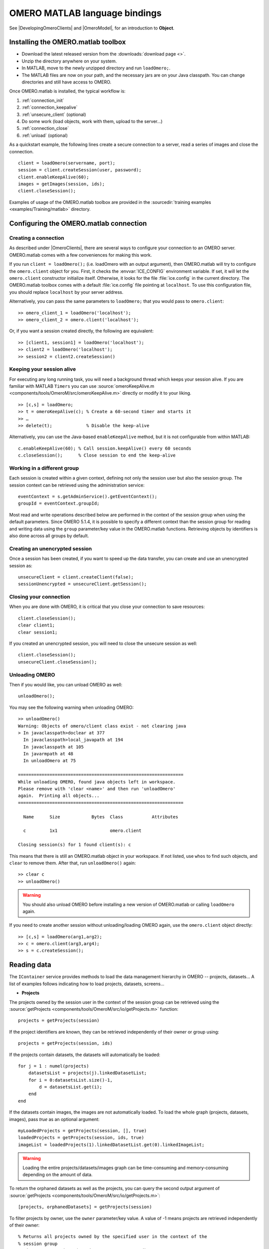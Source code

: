 OMERO MATLAB language bindings
==============================

See |DevelopingOmeroClients| and |OmeroModel|, for an introduction to
**Object**.

.. highlight:: matlab

Installing the OMERO.matlab toolbox
-----------------------------------

-  Download the latest released version from the :downloads:`download page <>`.
-  Unzip the directory anywhere on your system.
-  In MATLAB, move to the newly unzipped directory and run ``loadOmero;``.
-  The MATLAB files are now on your path, and the necessary jars are on
   your Java classpath. You can change directories and still have access
   to OMERO.

Once OMERO.matlab is installed, the typical workflow is:

#. :ref:`connection_init`
#. :ref:`connection_keepalive`
#. :ref:`unsecure_client` (optional)
#. Do some work (load objects, work with them, upload to the server…)
#. :ref:`connection_close`
#. :ref:`unload` (optional)

As a quickstart example, the following lines create a secure connection to a
server, read a series of images and close the connection.

::

   client = loadOmero(servername, port);
   session = client.createSession(user, password);
   client.enableKeepAlive(60);
   images = getImages(session, ids);
   client.closeSession();

Examples of usage of the OMERO.matlab toolbox are provided in the
:sourcedir:`training examples <examples/Training/matlab>` directory.

Configuring the OMERO.matlab connection
---------------------------------------

.. _connection_init:

Creating a connection
^^^^^^^^^^^^^^^^^^^^^

As described under |OmeroClients|, there are several ways to configure your
connection to an OMERO server. OMERO.matlab comes with a few conveniences for
making this work.

If you run ``client = loadOmero();`` (i.e. loadOmero with an output argument),
then OMERO.matlab will try to configure the
``omero.client`` object for you. First, it checks the :envvar:`ICE_CONFIG`
environment variable. If set, it will let the ``omero.client``
constructor initialize itself. Otherwise, it looks for the file
:file:`ice.config` in the current directory. The OMERO.matlab toolbox comes
with a default :file:`ice.config` file pointing at ``localhost``. To use this
configuration file, you should replace ``localhost`` by your server address.

Alternatively, you can pass the same parameters to ``loadOmero;`` that
you would pass to ``omero.client``::

    >> omero_client_1 = loadOmero('localhost');
    >> omero_client_2 = omero.client('localhost');

Or, if you want a session created directly, the following are
equivalent:

::

    >> [client1, session1] = loadOmero('localhost');
    >> client2 = loadOmero('localhost');
    >> session2 = client2.createSession()

.. _connection_keepalive:

Keeping your session alive
^^^^^^^^^^^^^^^^^^^^^^^^^^

For executing any long running task, you will need a background thread
which keeps your session alive. If you are familiar with MATLAB
``Timers`` you can use
:source:`omeroKeepAlive.m <components/tools/OmeroM/src/omeroKeepAlive.m>`
directly or modify it to your liking.

::

    >> [c,s] = loadOmero;
    >> t = omeroKeepAlive(c); % Create a 60-second timer and starts it
    >> …
    >> delete(t);             % Disable the keep-alive

Alternatively, you can use the Java-based ``enableKeepAlive`` method,
but it is not configurable from within MATLAB::

    c.enableKeepAlive(60); % Call session.keepAlive() every 60 seconds
    c.closeSession();      % Close session to end the keep-alive

Working in a different group
^^^^^^^^^^^^^^^^^^^^^^^^^^^^

Each session is created within a given context, defining not only the session
user but also the session group. The session context can be retrieved using the
administration service::

    eventContext = s.getAdminService().getEventContext();
    groupId = eventContext.groupId;

Most read and write operations described below are performed in the context
of the session group when using the default parameters. Since OMERO 5.1.4, it
is possible to specify a different context than the session group for reading
and writing data using the ``group`` parameter/key value in the OMERO.matlab
functions. Retrieving objects by identifiers is also done across all groups by
default.

.. seealso::
    :doc:`/developers/Server/Permissions`
        Developer documentation about the OMERO permissions system

.. _unsecure_client:

Creating an unencrypted session
^^^^^^^^^^^^^^^^^^^^^^^^^^^^^^^

Once a session has been created, if you want to speed up the data transfer,
you can create and use an unencrypted session as::

    unsecureClient = client.createClient(false);
    sessionUnencrypted = unsecureClient.getSession();

.. _connection_close:

Closing your connection
^^^^^^^^^^^^^^^^^^^^^^^

When you are done with OMERO, it is critical that you close your connection to
save resources::

    client.closeSession();
    clear client1;
    clear session1;

If you created an unencrypted session, you will need to close the unsecure
session as well::

    client.closeSession();
    unsecureClient.closeSession();

.. _unload:

Unloading OMERO
^^^^^^^^^^^^^^^

Then if you would like, you can unload OMERO as well::

    unloadOmero();

You may see the following warning when unloading OMERO::

    >> unloadOmero()
    Warning: Objects of omero/client class exist - not clearing java
    > In javaclasspath>doclear at 377
      In javaclasspath>local_javapath at 194
      In javaclasspath at 105
      In javarmpath at 48
      In unloadOmero at 75

    ===============================================================
    While unloading OMERO, found java objects left in workspace.
    Please remove with 'clear <name>' and then run 'unloadOmero'
    again.  Printing all objects...
    ===============================================================

      Name      Size            Bytes  Class           Attributes

      c         1x1                    omero.client

    Closing session(s) for 1 found client(s): c

This means that there is still an OMERO.matlab object in your workspace. If
not listed, use ``whos`` to find such objects, and ``clear`` to remove them.
After that, run ``unloadOmero()`` again::

    >> clear c
    >> unloadOmero()

.. warning::
    You should also unload OMERO before installing a new version of
    OMERO.matlab or calling ``loadOmero`` again.

If you need to create another session without unloading/loading OMERO
again, use the ``omero.client`` object directly::

    >> [c,s] = loadOmero(arg1,arg2);
    >> c = omero.client(arg3,arg4);
    >> s = c.createSession();


Reading data
------------

The ``IContainer`` service provides methods to load the data management
hierarchy in OMERO -- projects, datasets… A list of examples follows
indicating how to load projects, datasets, screens…

-  **Projects**

The projects owned by the session user in the context of the session group can
be retrieved using the
:source:`getProjects <components/tools/OmeroM/src/io/getProjects.m>` function::

    projects = getProjects(session)

If the project identifiers are known, they can be retrieved independently of
their owner or group using::

    projects = getProjects(session, ids)

If the projects contain datasets, the datasets will automatically be loaded::

    for j = 1 : numel(projects)
        datasetsList = projects(j).linkedDatasetList;
        for i = 0:datasetsList.size()-1,
            d = datasetsList.get(i);
        end
    end

If the datasets contain images, the images are not automatically loaded. To
load the whole graph (projects, datasets, images), pass `true` as an optional
argument::

    myLoadedProjects = getProjects(session, [], true)
    loadedProjects = getProjects(session, ids, true)
    imageList = loadedProjects(1).linkedDatasetList.get(0).linkedImageList;

.. warning::
  Loading the entire projects/datasets/images graph can be time-consuming and
  memory-consuming depending on the amount of data.

To return the orphaned datasets as well as the projects, you can query the
second output argument of
:source:`getProjects <components/tools/OmeroM/src/io/getProjects.m>`::

    [projects, orphanedDatasets] = getProjects(session)

To filter projects by owner, use the ``owner`` parameter/key value. A value of
-1 means projects are retrieved independently of their owner::

    % Returns all projects owned by the specified user in the context of the
    % session group
    projects = getProjects(session, 'owner', ownerId);
    % Returns all projects with the input identifiers owned by the specified
    % user
    projects = getProjects(session, ids, 'owner', ownerId);
    % Returns all projects owned by any user in the context of the session
    % group
    projects = getProjects(session, 'owner', -1);

To filter projects by group, use the ``group`` parameter/key value. A value of
-1 means projects are retrieved independently of their group::

    % Returns all projects owned by the session user in the specified group
    projects = getProjects(session, 'group', groupId);
    % Returns all projects with the input identifiers in the specified group
    projects = getProjects(session, ids, 'group', groupId);
    % Returns all projects owned by the session user across groups
    projects = getProjects(session, 'group', -1);

-  **Datasets**

The datasets owned by the session user in the context of the session group can
be retrieved using the
:source:`getDatasets <components/tools/OmeroM/src/io/getDatasets.m>` function::

    datasets = getDatasets(session)

If the dataset identifiers are known, they can be retrieved independently of
their owner or group using::

    datasets = getDatasets(session, ids)

If the datasets contain images, the images are not automatically loaded. To
load the whole graph (datasets, images), pass `true` as an optional argument::

    loadedDatasets = getDatasets(session, ids, true);
    imageList = loadedDatasets(1).linkedImageList;

.. warning::
  Loading the entire datasets/images graph can be time-consuming and
  memory-consuming depending on the amount of data.

To filter datasets by owner, use the ``owner`` parameter/key value. A value of
-1 means datasets are retrieved independently of their owner::

    % Returns all datasets owned by the specified user in the context of the
    % session group
    datasets = getDatasets(session, 'owner', ownerId);
    % Returns all datasets with the input identifiers owned by the specified
    % user
    datasets = getDatasets(session, ids, 'owner', ownerId);
    % Returns all datasets owned by any user in the context of the session
    % group
    datasets = getDatasets(session, 'owner', -1);

To filter datasets by group, use the ``group`` parameter/key value. A value of
-1 means datasets are retrieved independently of their group::

    % Returns all datasets owned by the session user in the specified group
    datasets = getDatasets(session, 'group', groupId);
    % Returns all datasets with the input identifiers in the specified group
    datasets = getDatasets(session, ids, 'group', groupId);
    % Returns all datasets owned by the session user across groups
    datasets = getDatasets(session, 'group', -1);

-  **Images**

The images owned by the session user in the context of the session group can
be retrieved using the
:source:`getImages <components/tools/OmeroM/src/io/getImages.m>` function::

    images = getImages(session)

If the image identifiers are known, they can be retrieved independently of
their owner or group using::

    images = getImages(session, ids)

All the images contained in a subset of datasets of known identifiers
``datasetsIds`` can be returned independently of their owner or group using::

    datasetImages = getImages(session, 'dataset', datasetsIds)

All the images contained in all the datasets under a subset of projects of
known identifiers ``projectIds`` can be returned independently of their owner
or group using::

    projectImages = getImages(session, 'project', projectIds)

To filter images by owner, use the ``owner`` parameter/key value. A value of
-1 means images are retrieved independently of their owner::

    % Returns all images owned by the specified user in the context of the
    % session group
    images = getImages(session, 'owner', ownerId);
    % Returns all images with the input identifiers owned by the specified user
    images = getImages(session, ids, 'owner', ownerId);
    % Returns all images owned by any user in the context of the session
    % group
    images = getImages(session, 'owner', -1);

To filter images by group, use the ``group`` parameter/key value. A value of
-1 means images are retrieved independently of their group::

    % Returns all images owned by the session user in the specified group
    images = getImages(session, 'group', groupId);
    % Returns all images with the input identifiers in the specified group
    images = getImages(session, ids, 'group', groupId);
    % Returns all images owned by the session user across groups
    images = getImages(session, 'group', -1);

The ``Image``-``Pixels`` model implies you need to use the ``Pixels`` objects
to access valuable data about the ``Image``::

    pixels = image.getPrimaryPixels();
    sizeZ = pixels.getSizeZ().getValue(); % The number of z-sections.
    sizeT = pixels.getSizeT().getValue(); % The number of timepoints.
    sizeC = pixels.getSizeC().getValue(); % The number of channels.
    sizeX = pixels.getSizeX().getValue(); % The number of pixels along the X-axis.
    sizeY = pixels.getSizeY().getValue(); % The number of pixels along the Y-axis.

-  **Screens**

The screens owned by the session user in the context of the session group can
be retrieved using the
:source:`getScreens <components/tools/OmeroM/src/io/getScreens.m>` function::

    screens = getScreens(session)

If the screen identifiers are known, they can be retrieved independently of
their owner or group using::

    screens = getScreens(session, ids)

Note that the wells are not loaded. The plate objects can be accessed using::

    for j = 1 : numel(screens),
    platesList = screens(j).linkedPlateList;
    for i = 0:platesList.size()-1,
        plate = platesList.get(i);
        plateAcquisitionList = plate.copyPlateAcquisitions();
        for k = 0:plateAcquisitionList.size()-1,
            pa = plateAcquisitionList.get(i);
        end
    end

To return the orphaned plates as well as the screens, you can query the
second output argument of
:source:`getScreens <components/tools/OmeroM/src/io/getScreens.m>`::

    [screens, orphanedPlates] = getScreens(session)

To filter screens by owner, use the ``owner`` parameter/key value. A value of
-1 means screens are retrieved independently of their owner::

    % Returns all screens owned by the specified user in the context of the
    % session group
    screens = getScreens(session, 'owner', ownerId);
    % Returns all screens with the input identifiers owned by the specified
    % user
    screens = getScreens(session, ids, 'owner', ownerId);
    % Returns all screens owned by any user in the context of the session
    % group
    screens = getScreens(session, 'owner', -1);

To filter screens by group, use the ``group`` parameter/key value. A value of
-1 means screens are retrieved independently of their group::

    % Returns all screens owned by the session user in the specified group
    screens = getScreens(session, 'group', groupId);
    % Returns all screens with the input identifiers in the specified group
    screens = getScreens(session, ids, 'group', groupId);
    % Returns all screens owned by the session user across groups
    screens = getScreens(session, 'group', -1);

-  **Plates**

The screens owned by the session user in the context of the session group can
be retrieved using the
:source:`getPlates <components/tools/OmeroM/src/io/getPlates.m>` function::

    plates = getPlates(session)

If the plate identifiers are known, they can be retrieved independently of
their owner or group using::

    plates = getPlates(session, ids)

To filter plates by owner, use the ``owner`` parameter/key value. A value of
-1 means plates are retrieved independently of their owner::

    % Returns all plates owned by the specified user in the context of the
    % session group
    plates = getPlates(session, 'owner', ownerId);
    % Returns all plates with the input identifiers owned by the specified user
    plates = getPlates(session, ids, 'owner', ownerId);
    % Returns all plates owned by any user in the context of the session
    % group
    plates = getPlates(session, 'owner', -1);

To filter plates by group, use the ``group`` parameter/key value. A value of
-1 means plates are retrieved independently of their group::

    % Returns all plates owned by the session user in the specified group
    plates = getPlates(session, 'group', groupId);
    % Returns all plates with the input identifiers in the specified group
    plates = getPlates(session, ids, 'group', groupId);
    % Returns all plates owned by the session user across groups
    plates = getPlates(session, 'group', -1);

-  **Wells**

Given a plate identifier, the wells can be loaded using the ``findAllByQuery``
method::

    wellList = session.getQueryService().findAllByQuery(
    ['select well from Well as well '...
    'left outer join fetch well.plate as pt '...
    'left outer join fetch well.wellSamples as ws '...
    'left outer join fetch ws.plateAcquisition as pa '...
    'left outer join fetch ws.image as img '...
    'left outer join fetch img.pixels as pix '...
    'left outer join fetch pix.pixelsType as pt '...
    'where well.plate.id = ', num2str(plateId)], []);
    for j = 0:wellList.size()-1,
        well = wellList.get(j);
        wellsSampleList = well.copyWellSamples();
        well.getId().getValue()
        % The wellList returned from the server is not sorted by wellIds, 
        % please extract the wellRow and wellColumn for every well,
        % to populate your results appropriately 
        wellRow = well.getRow().getValue();
        wellColumn = well.getColumn().getValue();
        for i = 0:wellsSampleList.size()-1,
            ws = wellsSampleList.get(i);
            ws.getId().getValue()
            pa = ws.getPlateAcquisition();
        end
    end

Raw data access
---------------

You can retrieve data, plane by plane or retrieve a stack.

-  **Plane**

The plane of an input image at coordinates (z, c, t) can be retrieved using
the :source:`getPlane <components/tools/OmeroM/src/image/getPlane.m>`
function::

    plane = getPlane(session, image, z, c, t);

Alternatively, the image identifier can be passed to the function::

    plane = getPlane(session, imageID, z, c, t);

-  **Tile**

The tile of an input image at coordinates (z, c, t) originated at (x, y) and
of dimensions (w, h) can be retrieved using the
:source:`getTile <components/tools/OmeroM/src/image/getTile.m>` function::

    tile = getTile(session, image, z, c, t, x, y, w, h);

Alternatively, the image identifier can be passed to the function::

    tile = getTile(session, imageID, z, c, t, x, y, w, h);

-  **Stack**

The stack of an input image at coordinates (c, t) can be retrieved using the
:source:`getStack <components/tools/OmeroM/src/image/getStack.m>` function::

    stack = getStack(session, image, c, t);

Alternatively, the image identifier can be passed to the function::

    stack = getStack(session, imageID, c, t);

All the methods described above will internally initialize a raw pixels store
to retrieve the pixels data and close this store at the end of the call. This
is inefficient when multiple planes/tiles/stacks need to be retrieved. For
each function, it is possible to initialize a pixels store and pass this store
directly to the pixel retrieval function, e.g.::

  [store, pixels] = getRawPixelsStore(session, image);
  for z = 0 : sizeZ - 1
    for c = 0 : sizeC - 1
      for t = 0 : sizeT - 1
        plane = getPlane(pixels, store, z, c, t);
      end
    end
  end
  store.close();

-  **Hypercube**

This is useful when you need the ``Pixels`` intensity.

::

    % Create the store to load the stack. No access via the gateway
    store = session.createRawPixelsStore();
    % Indicate the pixels set you are working on
    store.setPixelsId(pixelsId, false);

    % Offset values in each dimension XYZCT
    offset = java.util.ArrayList;
    offset.add(java.lang.Integer(0));
    offset.add(java.lang.Integer(0));
    offset.add(java.lang.Integer(0));
    offset.add(java.lang.Integer(0));
    offset.add(java.lang.Integer(0));

    size = java.util.ArrayList;
    size.add(java.lang.Integer(sizeX));
    size.add(java.lang.Integer(sizeY));
    size.add(java.lang.Integer(sizeZ));
    size.add(java.lang.Integer(sizeC));
    size.add(java.lang.Integer(sizeT));

    % Indicate the step in each direction,
    % step = 1, will return values at index 0, 1, 2.
    % step = 2, values at index 0, 2, 4…
    step = java.util.ArrayList;
    step.add(java.lang.Integer(1));
    step.add(java.lang.Integer(1));
    step.add(java.lang.Integer(1));
    step.add(java.lang.Integer(1));
    step.add(java.lang.Integer(1));
    % Retrieve the data
    store.getHypercube(offset, size, step);
    % Close the store
    store.close();

.. seealso::
  :source:`RawDataAccess.m <examples/Training/matlab/RawDataAccess.m>`
    Example script showing methods to retrieve the pixel data from an image

Annotations
-----------

-  **Reading annotations by ID**

If the identifier of the annotation of a given type is known, the annotation
can be retrieved from the server using the generic :source:`getAnnotations <components/tools/OmeroM/src/annotations/getAnnotations.m>` function::

    tagAnnotations = getAnnotations(session, 'tag', tagIds);

Shortcut functions are available for the main object and annotation types,
e.g. to retrieve tag annotations::

    tagAnnotations = getTagAnnotations(session, tagIds);

-  **Reading annotations linked to an object**

The annotations of a given type linked to a given object can be
retrieved using the generic :source:`getObjectAnnotations <components/tools/OmeroM/src/annotations/getObjectAnnotations.m>` function::

    tagAnnotations = getObjectAnnotations(session, 'tag', 'image', imageIds);

Shortcut functions are available for the main object and annotation
types, e.g. to retrieve the tag annotations linked to images::

    tagAnnotations = getImageTagAnnotations(session, imageIds);

Annotations can be filtered by namespace. To include only annotations with a
given namespace ``ns``, use the ``include`` parameter/key value::

   tagAnnotations = getImageTagAnnotations(session, imageIds, 'include', ns);

To exclude all annotations with a given namespace ``ns``, use the ``exclude``
parameter/key value::

   tagAnnotations = getImageTagAnnotations(session, imageIds, 'exclude', ns);

By default, only the annotations owned by the session owner are returned. To
specify the owner of the annotations, use the ``owner`` paramter/key value
pair. For instance to return all tag annotations owned by user 5::

    tagAnnotations = getImageTagAnnotations(session, imageIds, 'owner', 5);

To retrieve all annotations independently of their owner, use -1 as the owner
identifier::

   tagAnnotations = getImageTagAnnotations(session, imageIds, 'owner', -1);

-  **Reading file annotations**

The content of a file annotation can be downloaded to local disk using the
:source:`getFileAnnotationContent <components/tools/OmeroM/src/annotations/getFileAnnotationContent.m>`
function. If the file annotation has been retrieved from the server as
``fileAnnotation``, then the content of its ``OriginalFile`` can be downloaded
under ``target_file`` using::

    getFileAnnotationContent(session, fileAnnotation, target_file);

Alternatively, if only the identifier of the file annotation ``faId`` is
known::

    getFileAnnotationContent(session, faId, target_file);

-  **Writing and linking annotations**

New annotations can be created using the corresponding ``write*Annotation``
function::

    % Create a comment annotation
    commentAnnotation = writeCommentAnnotation(session, 'comment');
    % Create a double annotation
    doubleAnnotation = writeDoubleAnnotation(session, .5);
    % Create a map annotation
    mapAnnotation = writeMapAnnotation(session, 'key', value);
    % Create a tag annotation
    tagAnnotation = writeTagAnnotation(session, 'tag name');
    % Create a timestamp annotation
    timestampAnnotation = writeTimestampAnnotation(session, now);
    % Create an XML annotation
    xmlAnnotation = writeXmlAnnotation(session, xmlString);

File annotations can also be created from the content of a
:file:`local_file_path`::

    fileAnnotation = writeFileAnnotation(session, local_file_path);

Each annotation creation function uses the context of the session group by
default. To create the annotation in a different group, use the ``group``
key/value pair::

    commentAnnotation = writeCommentAnnotation(session, 'comment', 'group', groupId);
    doubleAnnotation = writeDoubleAnnotation(session, .5, 'group', groupId);
    mapAnnotation = writeMapAnnotation(session, 'key', value, 'group', groupId);
    tagAnnotation = writeTagAnnotation(session, 'tag name', 'group', groupId);
    timestampAnnotation = writeTimestampAnnotation(session, now, 'group', groupId);
    xmlAnnotation = writeXmlAnnotation(session, xmlString, 'group', groupId);
    fileAnnotation = writeFileAnnotation(session, local_file_path, 'group', groupId);

Existing annotations can be linked to existing objects on the server using the
:source:`linkAnnotation <components/tools/OmeroM/src/annotations/linkAnnotation.m>`
function. For example, to link a tag annotation and a file annotation to the
image ``image_id``::

    link1 = linkAnnotation(session, tagAnnotation, 'image', image_id);
    link2 = linkAnnotation(session, fileAnnotation, 'image', image_id);

For existing file annotations, it is possible to replace the content of the
original file without having to recreate a new file annotation using the
:source:`updateFileAnnotation <components/tools/OmeroM/src/annotations/updateFileAnnotation.m>` function.
If the file annotation has been retrieved from the server as
``fileAnnotation``, then the content of its ``OriginalFile`` can be replaced
by the content of ``local_file_path`` using::

    updateFileAnnotation(session, fileAnnotation, local_file_path);

.. seealso::
  :source:`WriteData.m <examples/Training/matlab/WriteData.m>`
    Example script showing methods to write, link and retrieve annotations

Writing data
------------

-  **Projects/Datasets**

Projects and datasets can be created in the context of the session group
using the :source:`createProject <components/tools/OmeroM/src/io/createProject.m>` and :source:`createDataset <components/tools/OmeroM/src/io/createDataset.m>` functions::

    % Create a new project in the context of the session group
    newproject = createProject(session, 'project name');
    % Create a new dataset in the context of the session group
    newdataset = createDataset(session, 'dataset name');

Writing projects/datasets in a different context than the session group can be
achieved by passing the group identifier using the `group` parameter::

    % Create a new project in the specified group
    newproject = createProject(session, 'project name', 'group', groupId);
    % Create a new dataset in the specified group
    newdataset = createDataset(session, 'dataset name', 'group', groupId);

When creating a dataset, it is possible to link it to an existing project
using either the project object or its identifier. In this case, the group
context is determined by the parent project::

    % Create two new projects in different groups
    project1 = createProject(session, 'project name');
    project2 = createProject(session, 'project name', 'group', groupId);
    % Create new datasets linked to each project
    dataset1 = createDataset(session, 'dataset name', project1);
    dataset2 = createDataset(session, 'dataset name', project2.getId().getValue());

-  **Screens/Plates**

Screens and plates can be created in the context of the session group
using the :source:`createScreen <components/tools/OmeroM/src/io/createScreen.m>` and :source:`createPlate <components/tools/OmeroM/src/io/createPlate.m>` functions::

    % Create a new screen in the context of the session group
    newscreen = createScreen(session, 'screen name');
    % Create a new plate in the context of the session group
    newplate = createPlate(session, 'plate name');

Writing screens/plates in a different context than the session group can be
achieved by passing the group identifier using the `group` parameter::

    % Create a new screen in the specified group
    newscreen = createScreen(session, 'screen name', 'group', groupId);
    % Create a new plate in the specified group
    newplate = createPlate(session, 'plate name', 'group', groupId);

When creating a plate, it is possible to link it to an existing screen
using either the screen object or its identifier. In this case, the group
context is determined by the parent screen::

    % Create two new projects in different groups
    screen1 = createScreen(session, 'screen name');
    screen2 = createScreen(session, 'screen name', 'group', groupId
    % Create new datasets linked to each project
    plate1 = createPlate(session, 'plate name', screen1);
    plate2 = createPlate(session, 'plate name', screen2.getId().getValue());

.. seealso::
  :source:`WriteData.m <examples/Training/matlab/WriteData.m>`
    Example script showing methods to create projects, datasets, plates and
    screens

How to use OMERO tables
-----------------------

-  **Create a table**. In the following example, a table is created with
   2 columns and is linked to an Image.

::

    name = char(java.util.UUID.randomUUID());
    columns = javaArray('omero.grid.Column', 2)
    columns(1) = omero.grid.LongColumn('Uid', 'testLong', []);
    valuesString = javaArray('java.lang.String', 1);
    columns(2) = omero.grid.StringColumn('MyStringColumn', '', 64, valuesString);

    % Create a new table.
    table = session.sharedResources().newTable(1, name);

    % Initialize the table
    table.initialize(columns);
    
    % Create and populate omero.grid (The following java wrapping logic is compatible Matlab2014b onwards)
    data = javaArray('omero.grid.Column', 2);
    data(1) = omero.grid.LongColumn('Uid', 'test Long', [2]);
    valuesString = javaArray('java.lang.String', 1);
    valuesString(1) = java.lang.String('add');
    data(2) = omero.grid.StringColumn('MyStringColumn', '', 64, valuesString);
    
    % Add data to the table.
    table.addData(data);
    file = table.getOriginalFile(); % if you need to interact with the table

    % link table to an Image
    fa = omero.model.FileAnnotationI;
    fa.setFile(file);
    % Currently OMERO.tables are displayed only in OMERO.web and 
    % for Screen/plate/wells alone. In all cases the file annotation
    % needs to contain a namespace.
    fa.setNs(rstring('NSBULKANNOTATIONS'));
    link = linkAnnotation(session, fa, 'image', imageId);

-  **Read the contents of the table**.

::

    of = omero.model.OriginalFileI(file.getId(), false);
    tablePrx = session.sharedResources().openTable(of);

    % Read headers
    headers = tablePrx.getHeaders();
    for i=1:size(headers, 1),
        headers(i).name; % name of the header
        % Do something
    end

    % Depending on the size of table, you may only want to read some blocks.
    cols = [0:size(headers, 1)-1]; % The number of columns you wish to read.
    rows = [0:tablePrx.getNumberOfRows()-1]; % The number of rows you wish to read.
    data = tablePrx.slice(cols, rows); % Read the data.
    c = data.columns;
    for i=1:size(c),
        column = c(i);
        % Do something
    end
    tablePrx.close(); % Important to close when done.

ROIs
----

To learn about the model, see the
:model_doc:`developers guide to the ROI model <developers/roi.html>`. Note
that annotations can be linked to ROI.

-  **Creating ROI**

This example creates a ROI with two shapes, a rectangle and an ellipse, and
attaches it to an image::

    % First create a rectangular shape.
    rectangle = createRectangle(0, 0, 10, 20);
    % Indicate on which plane to attach the shape
    setShapeCoordinates(rectangle, 0, 0, 0);

    % First create an ellipse shape.
    ellipse = createEllipse(0, 0, 10, 20);
    % Indicate on which plane to attach the shape
    setShapeCoordinates(ellipse, 0, 0, 0);

    % Create the roi.
    roi = omero.model.RoiI;
    % Attach the shapes to the roi, several shapes can be added.
    roi.addShape(rectangle);
    roi.addShape(ellipse);

    % Link the roi and the image
    roi.setImage(omero.model.ImageI(imageId, false));
    % Save
    iUpdate = session.getUpdateService();
    roi = iUpdate.saveAndReturnObject(roi);
    % Check that the shape has been added.
    numShapes = roi.sizeOfShapes;
    for ns = 1:numShapes
       shape = roi.getShape(ns-1);
    end

.. seealso::

    :sourcedir:`ROI utility functions <components/tools/OmeroM/src/roi>`
        OMERO.matlab functions for creating and managing Shape and ROI
        objects.

-  **Retrieving ROIs linked to an image**

::

    service = session.getRoiService();
    roiResult = service.findByImage(imageId, []);
    rois = roiResult.rois;
    n = rois.size;
    shapeType = '';
    for thisROI  = 1:n
        roi = rois.get(thisROI-1);
        numShapes = roi.sizeOfShapes;
        for ns = 1:numShapes
            shape = roi.getShape(ns-1);
            if (isa(shape, 'omero.model.Rectangle'))
               rectangle = shape;
               rectangle.getX().getValue()
            elseif (isa(shape, 'omero.model.Ellipse'))
               ellipse = shape;
               ellipse.getX().getValue()
            elseif (isa(shape, 'omero.model.Point'))
               point = shape;
               point.getX().getValue();
            elseif (isa(shape, 'omero.model.Line'))
               line = shape;
               line.getX1().getValue();
            end
        end
    end

- **Adding Transforms to a Shape object**

::
    
    % Apply rotation alone to an ellipse object
    % (angle of rotation set to 10 degrees)
    % create ellipse (shape object)
    ellipse = createEllipse(0, 0, 10, 20);
    setShapeCoordinates(ellipse, 0, 0, 0);
    % set angle of rotation
    theta = 10;
    % create transform object
    newTform = omero.model.AffineTransformI;
    newTform.setA00(rdouble(cos(theta)));
    newTform.setA10(rdouble(-sin(theta)));
    newTform.setA01(rdouble(sin(theta)));
    newTform.setA11(rdouble(cos(theta)));
    newTform.setA02(rdouble(0));
    newTform.setA12(rdouble(0));
    % apply transform
    ellipse.setTransform(newTform);
    % Create the ROI
    roi = omero.model.RoiI;
    roi.addShape(ellipse);
    roi = session.getUpdateService().saveAndReturnObject(roi);

-  **Retrieving Transforms linked to an Image**

::  

    for i = 1 : nShapes
        shape = roi.getShape(i - 1);
        
        %https://blog.openmicroscopy.org/data-model/future-plans/2016/06/20/shape-transforms/
        transform = shape.getTransform;
        xScaling = transform.getA00.getValue;
        xShearing = transform.getA01.getValue;
        xTranslation = transform.getA02.getValue;
            
        yScaling = transform.getA11.getValue;
        yShearing = transform.getA10.getValue;
        yTranslation = transform.getA12.getValue;
        
        %tformMatrix = [A00, A10, 0; A01, A11, 0; A02, A12, 1];
        tformMatrix = [xScaling, yShearing, 0; xShearing, yScaling, 0; xTranslation, yTranslation, 1];
        
        fprintf(1, 'Shape Type : %s\n', char(shape.toString));
        fprintf(1, 'xScaling : %s\n', num2str(tformMatrix(1,1)));
        fprintf(1, 'yScaling : %s\n', num2str(tformMatrix(2,2)));
        fprintf(1, 'xShearing : %s\n', num2str(tformMatrix(2,1)));
        fprintf(1, 'yShearing : %s\n', num2str(tformMatrix(1,2)));
        fprintf(1, 'xTranslation: %s\n', num2str(tformMatrix(3,1)));
        fprintf(1, 'yTranslation: %s\n', num2str(tformMatrix(3,2)));
    end

-  **Removing a shape from ROI**

::

    // Retrieve the roi linked to an image
    service = session.getRoiService();
    roiResult = service.findByImage(imageId, []);
    n = rois.size;
    for thisROI  = 1:n
        roi = rois.get(thisROI-1);
        numShapes = roi.sizeOfShapes;
        for ns = 1:numShapes
            shape = roi.getShape(ns-1);
            % Remove the shape
            roi.removeShape(shape);
        end
        % Update the roi.
        roi = iUpdate.saveAndReturnObject(roi);
    end

Deleting data
-------------

It is possible to delete projects, datasets, images, ROIs… and
objects linked to them depending on the specified options (see
:doc:`/developers/Modules/Delete`). For example, images of known identifiers
can be deleted from the server using the
:source:`deleteImages <components/tools/OmeroM/src/delete/deleteImages.m>`
function::

    deleteImages(session, imageIds);

.. seealso::

    :source:`deleteProjects <components/tools/OmeroM/src/delete/deleteProjects.m>`, :source:`deleteDatasets <components/tools/OmeroM/src/delete/deleteDatasets.m>`, :source:`deleteScreens <components/tools/OmeroM/src/delete/deleteScreens.m>`, :source:`deletePlates <components/tools/OmeroM/src/delete/deletePlates.m>`
        Utility functions to delete objects

Rendering images
-----------------

The :source:`RenderImages.m <examples/Training/matlab/RenderImages.m>` example
script shows how to initialize the rendering engine and render an image.

Creating Image
--------------

The :source:`CreateImage.m <examples/Training/matlab/CreateImage.m>` example
script shows how to create an image in OMERO. A similar approach can be
applied when uploading an image. To upload individual planes onto the server,
the data must be converted into a byte (int8) array first. If the ``Pixels``
object has been created, this conversion can done using the
:source:`toByteArray <components/tools/OmeroM/src/helper/toByteArray.m>`
function.
